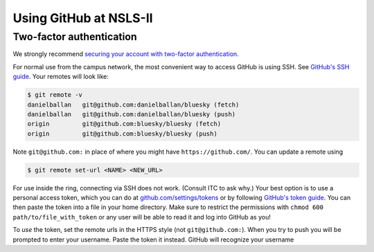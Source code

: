 ***********************
Using GitHub at NSLS-II
***********************

Two-factor authentication
-------------------------

We strongly recommend `securing your account with two-factor authentication <https://help.github.com/en/articles/securing-your-account-with-two-factor-authentication-2fa>`_.

For normal use from the campus network, the most convenient way to access
GitHub is using SSH. See `GitHub's SSH guide <https://help.github.com/en/articles/connecting-to-github-with-ssh>`_.
Your remotes will look like:

.. code-block:: bash


   $ git remote -v
   danielballan   git@github.com:danielballan/bluesky (fetch)
   danielballan   git@github.com:danielballan/bluesky (push)
   origin         git@github.com:bluesky/bluesky (fetch)
   origin         git@github.com:bluesky/bluesky (push)

Note ``git@github.com:`` in place of where you might have
``https://github.com/``. You can update a remote using

.. code-block:: bash

   $ git remote set-url <NAME> <NEW_URL>

For use inside the ring, connecting via SSH does not work. (Consult ITC to ask
why.) Your best option is to use a personal access token, which you can do at
`github.com/settings/tokens <https://github.com/settings/tokens>`_ or by
following `GitHub's token guide <https://help.github.com/en/articles/creating-a-personal-access-token-for-the-command-line>`_.
You can then paste the token into a file in your home directory. Make sure
to restrict the permissions with ``chmod 600 path/to/file_with_token`` or any
user will be able to read it and log into GitHub as you!

To *use* the token, set the remote urls in the HTTPS style
(not ``git@github.com:``). When you try to push you will be prompted to enter
your username. Paste the token it instead. GitHub will recognize your username
